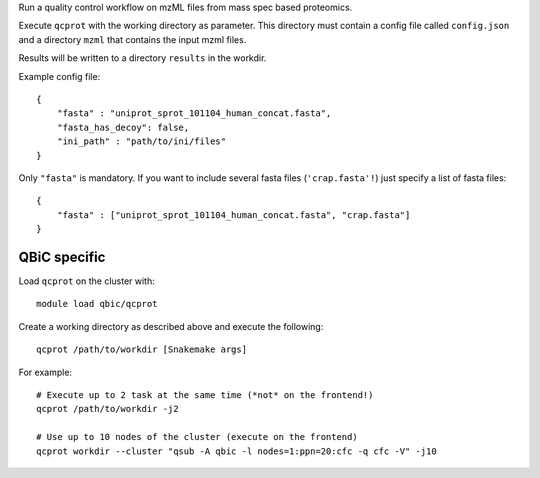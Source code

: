 Run a quality control workflow on mzML files from mass spec based proteomics.

Execute ``qcprot`` with the working directory as parameter. This directory must
contain a config file called ``config.json`` and a directory ``mzml`` that
contains the input mzml files.

Results will be written to a directory ``results`` in the workdir.

Example config file::

    {
        "fasta" : "uniprot_sprot_101104_human_concat.fasta",
        "fasta_has_decoy": false,
        "ini_path" : "path/to/ini/files"
    }

Only ``"fasta"`` is mandatory. If you want to include several fasta files
(``'crap.fasta'!``) just specify a list of fasta files::

    {
        "fasta" : ["uniprot_sprot_101104_human_concat.fasta", "crap.fasta"]
    }

QBiC specific
-------------

Load ``qcprot`` on the cluster with::

    module load qbic/qcprot

Create a working directory as described above and execute the following::

    qcprot /path/to/workdir [Snakemake args]

For example::

    # Execute up to 2 task at the same time (*not* on the frontend!)
    qcprot /path/to/workdir -j2

    # Use up to 10 nodes of the cluster (execute on the frontend)
    qcprot workdir --cluster "qsub -A qbic -l nodes=1:ppn=20:cfc -q cfc -V" -j10
